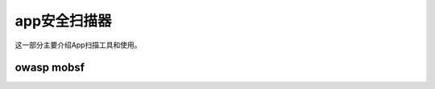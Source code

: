 ******************
app安全扫描器
******************
这一部分主要介绍App扫描工具和使用。


owasp mobsf
=================